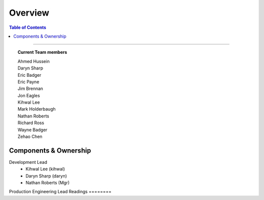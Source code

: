 ********
Overview
********

.. contents:: Table of Contents
  :local:
  :depth: 3

-----------

.. topic:: Current Team members

		| Ahmed Hussein
		| Daryn Sharp
		| Eric Badger
		| Eric Payne
		| Jim Brennan
		| Jon Eagles
		| Kihwal Lee
		| Mark Holderbaugh
		| Nathan Roberts
		| Richard Ross
		| Wayne Badger
		| Zehao Chen


Components & Ownership
======================

Development Lead
	* Kihwal Lee (kihwal)
	* Daryn Sharp (daryn)
	* Nathan Roberts (Mgr)

Production Engineering Lead
Readings
========
